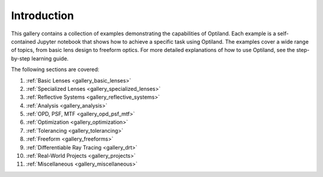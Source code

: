 .. _example_gallery:

Introduction
============

This gallery contains a collection of examples demonstrating the capabilities of Optiland. Each example is a self-contained Jupyter notebook that shows how to achieve a specific task using Optiland. The examples cover a wide range of topics, from basic lens design to freeform optics.
For more detailed explanations of how to use Optiland, see the step-by-step learning guide.

The following sections are covered:

1. :ref:`Basic Lenses <gallery_basic_lenses>`
2. :ref:`Specialized Lenses <gallery_specialized_lenses>`
3. :ref:`Reflective Systems <gallery_reflective_systems>`
4. :ref:`Analysis <gallery_analysis>`
5. :ref:`OPD, PSF, MTF <gallery_opd_psf_mtf>`
6. :ref:`Optimization <gallery_optimization>`
7. :ref:`Tolerancing <gallery_tolerancing>`
8. :ref:`Freeform <gallery_freeforms>`
9. :ref:`Differentiable Ray Tracing <gallery_drt>`
10. :ref:`Real-World Projects <gallery_projects>`
11. :ref:`Miscellaneous <gallery_miscellaneous>`